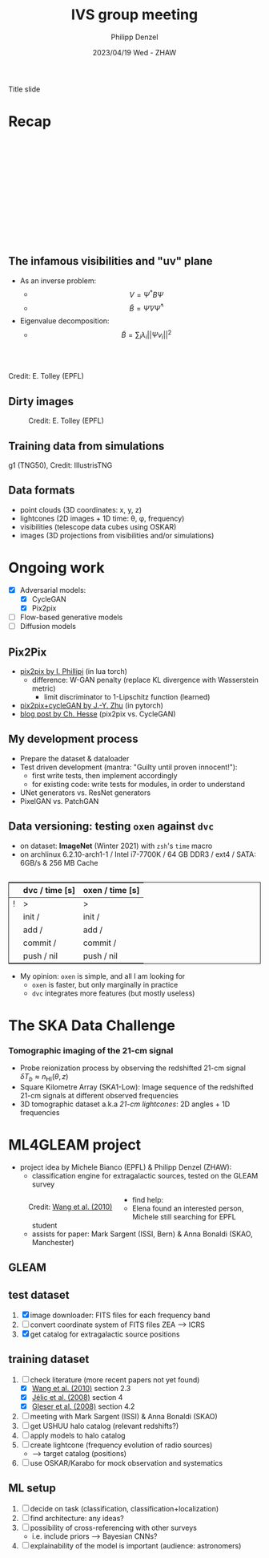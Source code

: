 #+AUTHOR: Philipp Denzel
#+TITLE: IVS group meeting
#+DATE: 2023/04/19 Wed - ZHAW

# #+OPTIONS: author:nil
# #+OPTIONS: email:nil
# #+OPTIONS: \n:t
# #+OPTIONS: date:nil
#+OPTIONS: toc:1
#+OPTIONS: num:nil
# #+OPTIONS: toc:nil
#+OPTIONS: timestamp:nil
#+PROPERTY: eval no

# --- Configuration - more infos @ https://revealjs.com/config/
# --- General behaviour
#+REVEAL_INIT_OPTIONS: width: 1920, height: 1080, center: true, margin: 0.05,
#+REVEAL_INIT_OPTIONS: minScale: 0.2, maxScale: 4.5,
#+REVEAL_INIT_OPTIONS: progress: true, history: false, slideNumber: false,
#+REVEAL_INIT_OPTIONS: controls: true, keyboard: true, previewLinks: true, 
#+REVEAL_INIT_OPTIONS: mathjax: true,
#+REVEAL_INIT_OPTIONS: transition: 'fade',
#+REVEAL_INIT_OPTIONS: navigationMode: 'default'
# #+REVEAL_INIT_OPTIONS: navigationMode: 'linear',
#+REVEAL_HEAD_PREAMBLE: <meta name="description" content="">
#+REVEAL_POSTAMBLE: <p> Created by phdenzel. </p>

# --- Javascript
#+REVEAL_PLUGINS: ( markdown math zoom )
# #+REVEAL_EXTRA_JS: { src: 'vid.js', async: true, condition: function() { return !!document.body.classList; } }

# --- Theming
#+REVEAL_THEME: phdcolloq
# #+REVEAL_THEME: white

# --- CSS
#+REVEAL_EXTRA_CSS: ./assets/css/slides.css
#+REVEAL_EXTRA_CSS: ./assets/css/header.css
#+REVEAL_EXTRA_CSS: ./assets/css/footer.css
#+REVEAL_SLIDE_HEADER: <div style="height:100px"></div>
#+REVEAL_SLIDE_FOOTER: <div style="height:100px"></div>
#+REVEAL_HLEVEL: 2

# --- Macros
# --- example: {{{color(red,This is a sample sentence in red text color.)}}}
#+MACRO: NL @@latex:\\@@ @@html:<br>@@ @@ascii:|@@
#+MACRO: quote @@html:<q cite="$2">$1</q>@@ @@latex:``$1''@@
#+MACRO: color @@html:<font color="$1">$2</font>@@
#+MACRO: h1 @@html:<h1>$1</h1>@@
#+MACRO: h2 @@html:<h2>$1</h2>@@
#+MACRO: h3 @@html:<h3>$1</h3>@@
#+MACRO: h4 @@html:<h4>$1</h4>@@


#+begin_comment
For export to a jekyll blog (phdenzel.github.io) do

1) generate directory structure in assets/blog-assets/post-xyz/
├── slides.html
├── assets
│   ├── css
│   │   ├── reveal.css
│   │   ├── print
│   │   └── theme
│   │       ├── phdcolloq.css
│   │       └── fonts
│   │           ├── league-gothic
│   │           └── source-sans-pro
│   ├── images
│   ├── js
│   │   ├── reveal.js
│   │   ├── markdown
│   │   ├── math
│   │   ├── notes
│   │   └── zoom
│   └── movies
└── css
    └── _style.sass

2)  change the linked css and javascript files to local copies

<link rel="stylesheet" href="file:///home/phdenzel/local/reveal.js/dist/reveal.css"/>
<link rel="stylesheet" href="file:///home/phdenzel/local/reveal.js/dist/theme/phdcolloq.css" id="theme"/>
<script src="/home/phdenzel/local/reveal.js/dist/reveal.js"></script>
<script src="file:///home/phdenzel/local/reveal.js/plugin/markdown/markdown.js"></script>
<script src="file:///home/phdenzel/local/reveal.js/plugin/math/math.js"></script>
<script src="file:///home/phdenzel/local/reveal.js/plugin/zoom/zoom.js"></script>

to

<link rel="stylesheet" href="./assets/css/reveal.css"/>
<link rel="stylesheet" href="./assets/css/theme/phdcolloq.css" id="theme"/>

<script src="./assets/js/reveal.js"></script>
<script src="./assets/js/markdown/markdown.js"></script>
<script src="./assets/js/math/math.js"></script>
<script src="./assets/js/zoom/zoom.js"></script>
#+end_comment



# ------------------------------------------------------------------------------

# #+REVEAL_TITLE_SLIDE: <div style="padding: 0px 30px 250px 30px"> <a href='https://www.uzh.ch/de.html'> <img src='./assets/images/uzh_logo_d_neg_retina.png' alt='UZH logo' width='294px' height='100px' style="float: left"> </a> </div>
#+REVEAL_TITLE_SLIDE: <h1>%t</h1>
#+REVEAL_TITLE_SLIDE: <h3>on my SKACH project(s)</h3>
#+REVEAL_TITLE_SLIDE: <h3>%s</h3>
#+REVEAL_TITLE_SLIDE: <div style="padding-top: 50px">%d</div>
#+REVEAL_TITLE_SLIDE: <div style="padding-top: 50px">by</div>
#+REVEAL_TITLE_SLIDE: <h4 style="padding-top: 50px; padding-left: 200px;"><a href="mailto:phdenzel@gmail.com"> %a </a> <img src="./assets/images/contact_qr.png" alt="contact_qr.png" height="150px" align="center" style="padding-left: 50px;"></h4>
#+REVEAL_TITLE_SLIDE_BACKGROUND: ./assets/images/poster_skach_skao.png
#+REVEAL_TITLE_SLIDE_BACKGROUND_SIZE: contain
#+REVEAL_TITLE_SLIDE_BACKGROUND_OPACITY: 0.6

#+BEGIN_NOTES
Title slide
#+END_NOTES

#+REVEAL_TOC_SLIDE_BACKGROUND_SIZE: 500px


* Recap
:PROPERTIES:
:REVEAL_EXTRA_ATTR: class="upperh" data-background-video="./assets/movies/radio_dish_scheme.mp4" data-background-video-loop data-background-video-muted data-background-size="contain";
:END:

{{{NL}}}
{{{NL}}}
{{{NL}}}
{{{NL}}}
\begin{equation}
  V_{pq} = \int_{4\pi} g_{p}(r)\ B(r)\ g^{\ast}_{q}(r) e^{-\frac{2\pi}{\lambda}\langle\vec{p}-\vec{q}, \vec{r}\rangle} \text{d}\Omega
\end{equation}
{{{NL}}}
{{{NL}}}
{{{NL}}}
{{{NL}}}
{{{NL}}}
{{{NL}}}
{{{NL}}}


** The infamous visibilities and "uv" plane

- As an inverse problem:
  - $$V = \Psi^{\ast} B \Psi$$
  - $$\tilde{B} = \tilde{\Psi} V \tilde{\Psi}^{\ast}$$
- Eigenvalue decomposition:
  - $$\tilde{B} = \sum_{i} \lambda_{i} ||\Psi v_{i}||^{2}$$

#+ATTR_HTML: :width 510px :align left :style float:right :style padding: 0px 100px 10px 0px;
[[./assets/images/ska/Mid_layout.png]] {{{NL}}}

#+ATTR_HTML: :width 500px :align left :style float:right :style padding: 0px 10px 10px 0px;
[[./assets/images/radio_schematics/uv_matrix_bluebild.png]] {{{NL}}}
Credit: E. Tolley (EPFL)


** Dirty images

#+ATTR_HTML: :width 800px :align center :style float:center :style padding: 0px 10px 10px 0px;
#+CAPTION: Credit: E. Tolley (EPFL)
[[./assets/images/radio_schematics/dirty_image.png]]


** Training data from simulations
:PROPERTIES:
:REVEAL_EXTRA_ATTR: class="upperh" data-background-video="./assets/movies/illustris/tng50_single_galaxy_formation_g1_1080p.mp4#t=18.5" data-background-video-muted data-background-size="contain" data-background-opacity="0.8"
:END:

# #+REVEAL_HTML: <video width="1920" height="auto" style="max-height:75vh" data-autoplay controls>
# #+REVEAL_HTML:   <source src="./assets/movies/illustris/tng50_single_galaxy_formation_g1_1080p.mp4#t=18.5" type="video/mp4" />
# #+REVEAL_HTML: </video>

#+ATTR_HTML: :class footer-item
g1 (TNG50), Credit: IllustrisTNG


** Data formats

- point clouds (3D coordinates: x, y, z)
- lightcones (2D images + 1D time: \theta, \phi, frequency)
- visibilities (telescope data cubes using OSKAR)
- images (3D projections from visibilities and/or simulations)


* Ongoing work

#+begin_src emacs-lisp :exports none :results none
  (setq org-html-checkbox-type 'html)
#+end_src

- [X] Adversarial models: 
  - [X] CycleGAN
  - [X] Pix2pix
- [ ] Flow-based generative models
- [ ] Diffusion models


** Pix2Pix

- [[https://github.com/phillipi/pix2pix][pix2pix by I. Phillipi]] (in lua torch)
  - difference: W-GAN penalty (replace KL divergence with Wasserstein metric)
    - limit discriminator to 1-Lipschitz function (learned)
- [[https://github.com/junyanz/pytorch-CycleGAN-and-pix2pix][pix2pix+cycleGAN by J.-Y. Zhu]] (in pytorch)
- [[https://affinelayer.com/pix2pix/][blog post by Ch. Hesse]] (pix2pix vs. CycleGAN)

#+REVEAL: split
  
#+ATTR_HTML: :height 800px :style background-color: #888888;
[[./assets/images/pix2pix/pix2pix_generator_training.webp]]

#+REVEAL: split

#+ATTR_HTML: :height 800px :style background-color: #888888;
[[./assets/images/pix2pix/pix2pix_discriminator_training.webp]]


** My development process

- Prepare the dataset & dataloader
- Test driven development (mantra: "Guilty until proven innocent!"):
  - first write tests, then implement accordingly
  - for existing code: write tests for modules, in order to understand
- UNet generators vs. ResNet generators
- PixelGAN vs. PatchGAN


** Data versioning: testing ~oxen~ against ~dvc~

- on dataset: *ImageNet* (Winter 2021) with ~zsh~'s ~time~ macro
- on archlinux 6.2.10-arch1-1 / Intel i7-7700K / 64 GB DDR3 / ext4 / SATA: 6GB/s & 256 MB Cache

#+attr_html: :align center :style border:0.1px solid; margin-top: 30px;
|---+----------------+-----------------|
|   | dvc / time [s] | oxen / time [s] |
|---+----------------+-----------------|
| ! | >              | >               |
|   | init /         | init /          |
|   | add /          | add /           |
|   | commit /       | commit /        |
|   | push / nil     | push / nil      |
|---+----------------+-----------------|

- My opinion: ~oxen~ is simple, and all I am looking for
  - ~oxen~ is faster, but only marginally in practice
  - ~dvc~ integrates more features (but mostly useless)


* The SKA Data Challenge
{{{h3(Tomographic imaging of the 21-cm signal)}}}

- Probe reionization process by observing the redshifted 21-cm signal $\delta T_{b} \approx n_{\text{HI}}(\theta,z)$
- Square Kilometre Array (SKA1-Low): Image sequence of the redshifted 21-cm signals at different observed frequencies
- 3D tomographic dataset a.k.a /21-cm lightcones/: 2D angles + 1D frequencies

#+ATTR_HTML: :height 400px :align left :style float:left :style margin:2px 2px 2px 200px;
[[./assets/images/sdc3a/21cm_lightcone.png]]
#+ATTR_HTML: :height 400px :align left :style float:right :style margin:2px 2px 2px 200px;
[[./assets/images/sdc3a/21cm_lightcone_slice.png]]


* ML4GLEAM project

- project idea by Michele Bianco (EPFL) & Philipp Denzel (ZHAW):
  - classification engine for extragalactic sources, tested on the GLEAM survey

#+REVEAL: split

#+ATTR_HTML: :height 1000px :style float:left :style margin:2px 2px 2px 200px;
#+CAPTION: Credit: @@html:<a href="https://iopscience.iop.org/article/10.1088/0004-637X/723/1/620">Wang et al. (2010)</a>@@
[[./assets/images/sdc3a/sources_wang+.png]]

#+REVEAL: split

- find help:
  - Elena found an interested person, Michele still searching for EPFL student
  - assists for paper: Mark Sargent (ISSI, Bern) & Anna Bonaldi (SKAO, Manchester)


** GLEAM
:PROPERTIES:
:REVEAL_EXTRA_ATTR: class="upperlefth" data-background-iframe="https://gleamoscope.icrar.org/gleamoscope/trunk/src/" data-background-interactive;
:END:


** test dataset

1) [X] image downloader: FITS files for each frequency band
2) [ ] convert coordinate system of FITS files ZEA @@html:&#x27F6;@@ ICRS
3) [X] get catalog for extragalactic source positions


** training dataset

1) [-] check literature (more recent papers not yet found)
   - [X] [[https://iopscience.iop.org/article/10.1088/0004-637X/723/1/620][Wang et al. (2010)]] section 2.3
   - [X] [[https://academic.oup.com/mnras/article/389/3/1319/1019026?login=true][Jélic et al. (2008)]] section 4
   - [X] [[https://academic.oup.com/mnras/article/391/1/383/1125147?login=true][Gleser et al. (2008)]] section 4.2
2) [ ] meeting with Mark Sargent (ISSI) & Anna Bonaldi (SKAO)
3) [ ] get USHUU halo catalog (relevant redshifts?)
4) [ ] apply models to halo catalog
5) [ ] create lightcone (frequency evolution of radio sources)
   - @@html:&#x27F6;@@ target catalog (positions)
6) [ ] use OSKAR/Karabo for mock observation and systematics


** ML setup

1) [ ] decide on task (classification, classification+localization)
2) [ ] find architecture: any ideas?
3) [ ] possibility of cross-referencing with other surveys
   - i.e. include priors @@html:&#x27F6;@@ Bayesian CNNs?
4) [ ] explainability of the model is important (audience: astronomers)

